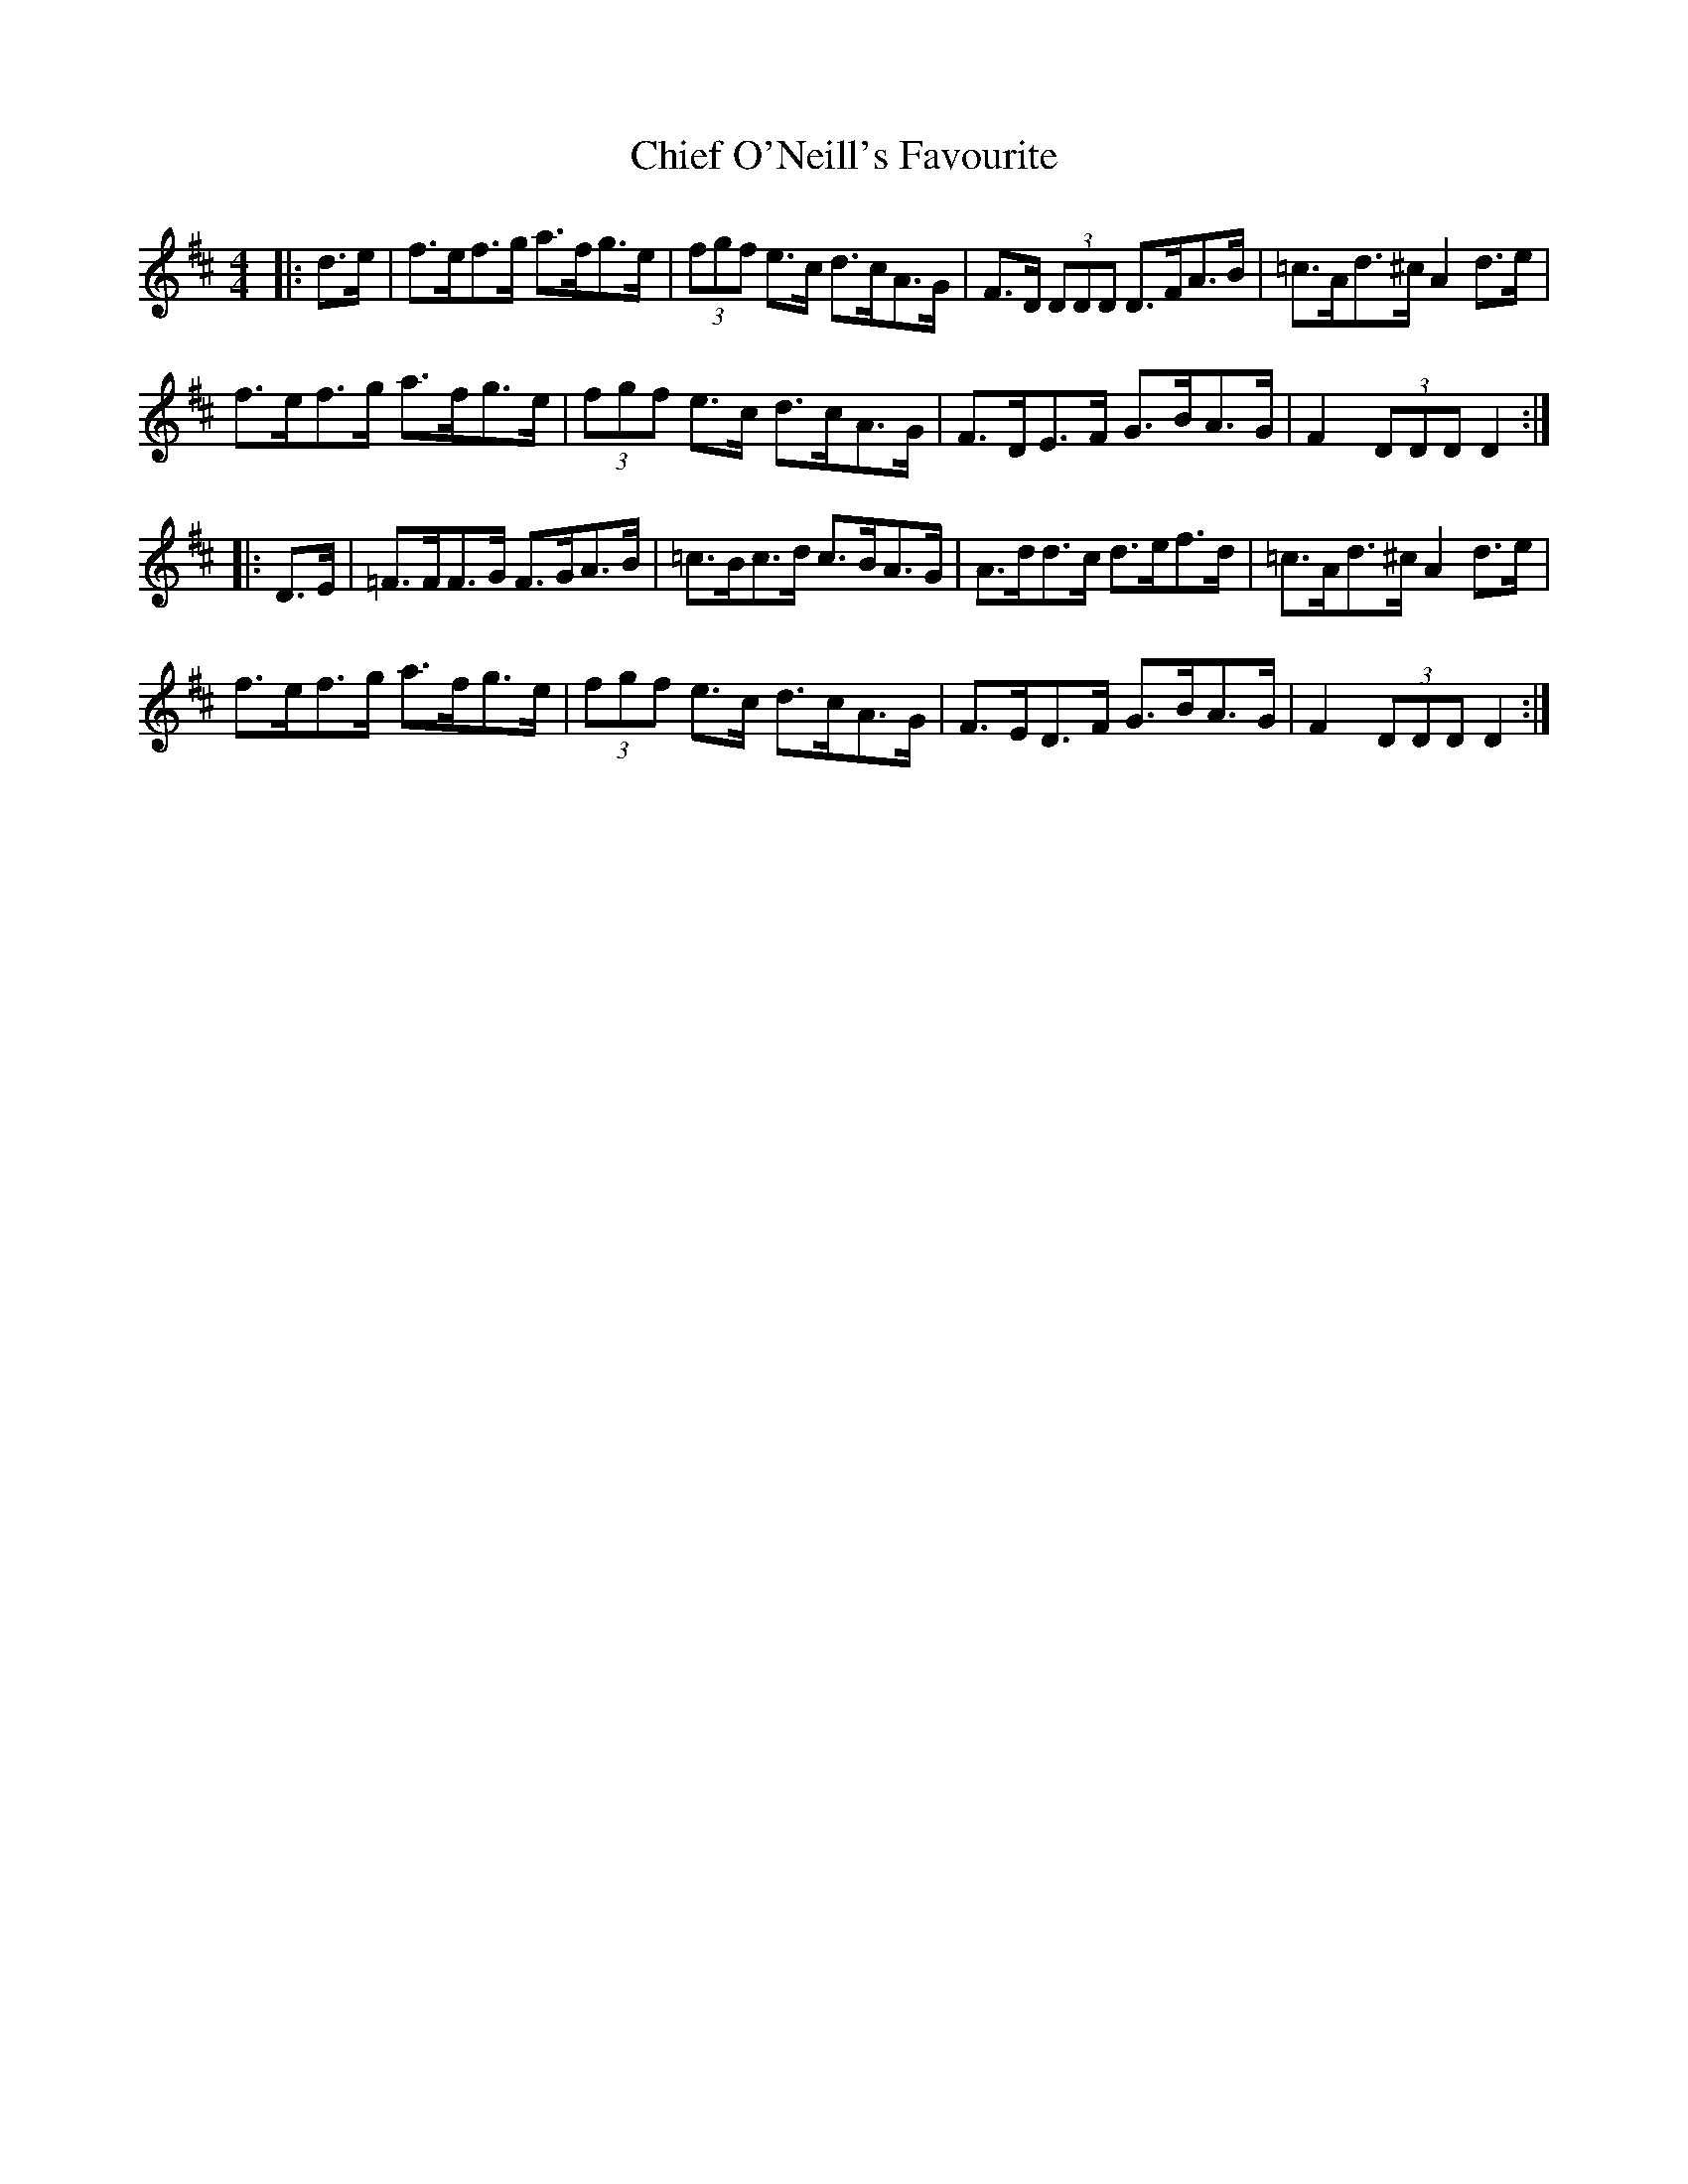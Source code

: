 X: 7019
T: Chief O'Neill's Favourite
R: hornpipe
M: 4/4
K: Dmajor
|:d>e|f>ef>g a>fg>e|(3fgf e>c d>cA>G|F>D (3DDD D>FA>B|=c>Ad>^c A2 d>e|
f>ef>g a>fg>e|(3fgf e>c d>cA>G|F>DE>F G>BA>G|F2 (3DDD D2:|
|:D>E|=F>FF>G F>GA>B|=c>Bc>d c>BA>G|A>dd>c d>ef>d|=c>Ad>^c A2 d>e|
f>ef>g a>fg>e|(3fgf e>c d>cA>G|F>ED>F G>BA>G|F2 (3DDD D2:|

